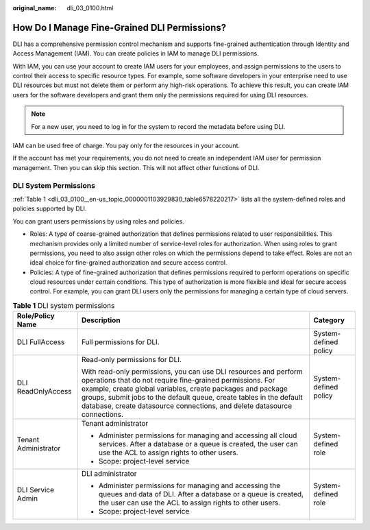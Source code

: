 :original_name: dli_03_0100.html

.. _dli_03_0100:

How Do I Manage Fine-Grained DLI Permissions?
=============================================

DLI has a comprehensive permission control mechanism and supports fine-grained authentication through Identity and Access Management (IAM). You can create policies in IAM to manage DLI permissions.

With IAM, you can use your account to create IAM users for your employees, and assign permissions to the users to control their access to specific resource types. For example, some software developers in your enterprise need to use DLI resources but must not delete them or perform any high-risk operations. To achieve this result, you can create IAM users for the software developers and grant them only the permissions required for using DLI resources.

.. note::

   For a new user, you need to log in for the system to record the metadata before using DLI.

IAM can be used free of charge. You pay only for the resources in your account.

If the account has met your requirements, you do not need to create an independent IAM user for permission management. Then you can skip this section. This will not affect other functions of DLI.

DLI System Permissions
----------------------

:ref:`Table 1 <dli_03_0100__en-us_topic_0000001103929830_table6578220217>` lists all the system-defined roles and policies supported by DLI.

You can grant users permissions by using roles and policies.

-  Roles: A type of coarse-grained authorization that defines permissions related to user responsibilities. This mechanism provides only a limited number of service-level roles for authorization. When using roles to grant permissions, you need to also assign other roles on which the permissions depend to take effect. Roles are not an ideal choice for fine-grained authorization and secure access control.
-  Policies: A type of fine-grained authorization that defines permissions required to perform operations on specific cloud resources under certain conditions. This type of authorization is more flexible and ideal for secure access control. For example, you can grant DLI users only the permissions for managing a certain type of cloud servers.

.. _dli_03_0100__en-us_topic_0000001103929830_table6578220217:

.. table:: **Table 1** DLI system permissions

   +-----------------------+-------------------------------------------------------------------------------------------------------------------------------------------------------------------------------------------------------------------------------------------------------------------------------------------------------------------------------------------------+-----------------------+
   | Role/Policy Name      | Description                                                                                                                                                                                                                                                                                                                                     | Category              |
   +=======================+=================================================================================================================================================================================================================================================================================================================================================+=======================+
   | DLI FullAccess        | Full permissions for DLI.                                                                                                                                                                                                                                                                                                                       | System-defined policy |
   +-----------------------+-------------------------------------------------------------------------------------------------------------------------------------------------------------------------------------------------------------------------------------------------------------------------------------------------------------------------------------------------+-----------------------+
   | DLI ReadOnlyAccess    | Read-only permissions for DLI.                                                                                                                                                                                                                                                                                                                  | System-defined policy |
   |                       |                                                                                                                                                                                                                                                                                                                                                 |                       |
   |                       | With read-only permissions, you can use DLI resources and perform operations that do not require fine-grained permissions. For example, create global variables, create packages and package groups, submit jobs to the default queue, create tables in the default database, create datasource connections, and delete datasource connections. |                       |
   +-----------------------+-------------------------------------------------------------------------------------------------------------------------------------------------------------------------------------------------------------------------------------------------------------------------------------------------------------------------------------------------+-----------------------+
   | Tenant Administrator  | Tenant administrator                                                                                                                                                                                                                                                                                                                            | System-defined role   |
   |                       |                                                                                                                                                                                                                                                                                                                                                 |                       |
   |                       | -  Administer permissions for managing and accessing all cloud services. After a database or a queue is created, the user can use the ACL to assign rights to other users.                                                                                                                                                                      |                       |
   |                       | -  Scope: project-level service                                                                                                                                                                                                                                                                                                                 |                       |
   +-----------------------+-------------------------------------------------------------------------------------------------------------------------------------------------------------------------------------------------------------------------------------------------------------------------------------------------------------------------------------------------+-----------------------+
   | DLI Service Admin     | DLI administrator                                                                                                                                                                                                                                                                                                                               | System-defined role   |
   |                       |                                                                                                                                                                                                                                                                                                                                                 |                       |
   |                       | -  Administer permissions for managing and accessing the queues and data of DLI. After a database or a queue is created, the user can use the ACL to assign rights to other users.                                                                                                                                                              |                       |
   |                       | -  Scope: project-level service                                                                                                                                                                                                                                                                                                                 |                       |
   +-----------------------+-------------------------------------------------------------------------------------------------------------------------------------------------------------------------------------------------------------------------------------------------------------------------------------------------------------------------------------------------+-----------------------+
